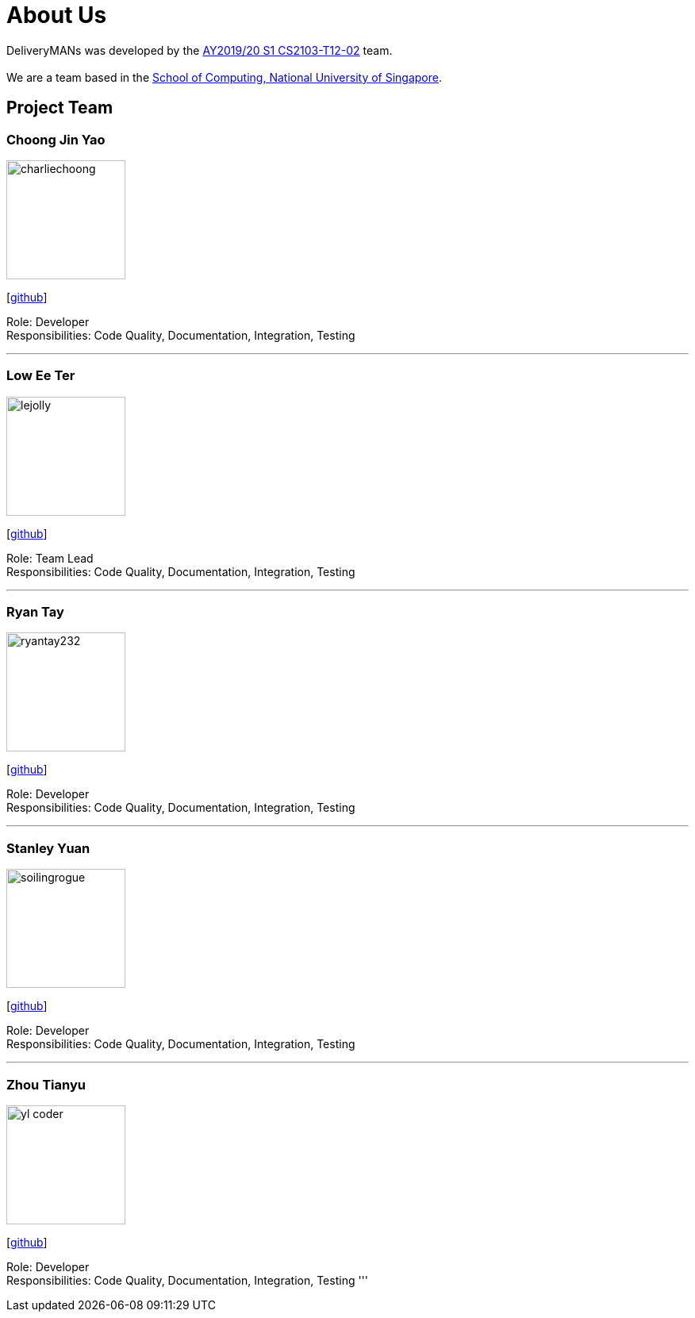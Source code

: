 = About Us
:site-section: AboutUs
:relfileprefix: team/
:imagesDir: images
:stylesDir: stylesheets

DeliveryMANs was developed by the https://se-edu.github.io/docs/Team.html[AY2019/20 S1 CS2103-T12-02] team. +
{empty} +
We are a team based in the http://www.comp.nus.edu.sg[School of Computing, National University of Singapore].

== Project Team

=== Choong Jin Yao
image::charliechoong.png[width="150", align="left"]
{empty}[https://github.com/charliechoong[github]]

Role: Developer +
Responsibilities: Code Quality, Documentation, Integration, Testing

'''

=== Low Ee Ter
image::lejolly.jpg[width="150", align="left"]
{empty}[https://github.com/etlow[github]]

Role: Team Lead +
Responsibilities: Code Quality, Documentation, Integration, Testing

'''

=== Ryan Tay
image::ryantay232.png[width="150", align="left"]
{empty}[http://github.com/ryantay232[github]]

Role: Developer +
Responsibilities: Code Quality, Documentation, Integration, Testing

'''

=== Stanley Yuan
image::soilingrogue.png[width="150", align="left"]
{empty}[https://github.com/SoilingRogue[github]]

Role: Developer +
Responsibilities: Code Quality, Documentation, Integration, Testing

'''

=== Zhou Tianyu
image::yl_coder.jpg[width="150", align="left"]
{empty}[http://github.com/MackyMaguire[github]]

Role: Developer +
Responsibilities: Code Quality, Documentation, Integration, Testing
'''
